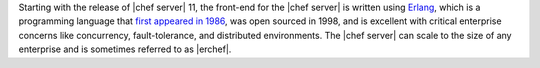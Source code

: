 .. The contents of this file are included in multiple topics.
.. This file should not be changed in a way that hinders its ability to appear in multiple documentation sets.

Starting with the release of |chef server| 11, the front-end for the |chef server| is written using `Erlang <http://www.erlang.org/>`_, which is a programming language that `first appeared in 1986 <http://en.wikipedia.org/wiki/Erlang_%28programming_language%29>`_, was open sourced in 1998, and is excellent with critical enterprise concerns like concurrency, fault-tolerance, and distributed environments. The |chef server| can scale to the size of any enterprise and is sometimes referred to as |erchef|.
